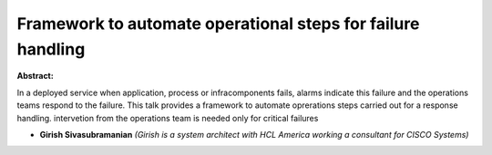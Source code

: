 Framework to automate operational steps for failure handling
~~~~~~~~~~~~~~~~~~~~~~~~~~~~~~~~~~~~~~~~~~~~~~~~~~~~~~~~~~~~

**Abstract:**

In a deployed service when application, process or infracomponents fails, alarms indicate this failure and the operations teams respond to the failure. This talk provides a framework to automate oprerations steps carried out for a response handling. intervetion from the operations team is needed only for critical failures


* **Girish Sivasubramanian** *(Girish is a system architect with HCL America working a consultant for CISCO Systems)*

